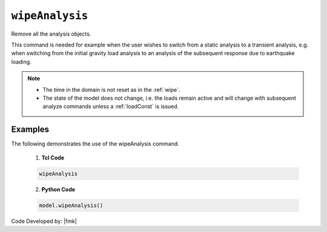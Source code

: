 .. _wipeAnalysis:

``wipeAnalysis``
********************

Remove all the analysis objects. 

.. function:: wipeAnalsyis

This command is needed for example when the user wishes to switch from a static analysis to a transient analysis, e.g. when switching from the initial gravity load analysis to an analysis of the subsequent response due to earthquake loading.

.. note::

   * The time in the domain is not reset as in the :ref:`wipe`.
   * The state of the model does not change, i.e. the loads remain active and will change with subsequent analyze commands unless a :ref:`loadConst` is issued.



Examples
--------

The following demonstrates the use of the wipeAnalysis command.

   1. **Tcl Code**

   .. code-block:: Tcl

      wipeAnalysis

   2. **Python Code**

   .. code-block:: python

      model.wipeAnalysis()


Code Developed by: |fmk|

